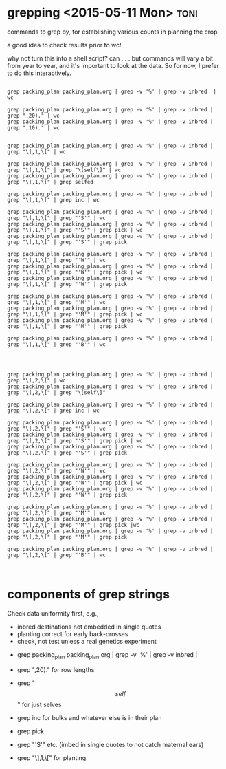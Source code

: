 * grepping <2015-05-11 Mon> 					       :toni:

commands to grep by, for establishing various counts in planning the crop

a good idea to check results prior to wc!

why not turn this into a shell script?  can . . . but commands will vary a
bit from year to year, and it's important to look at the data.  So for now,
I prefer to do this interactively.

#+BEGIN_SRC grep commands 

grep packing_plan packing_plan.org | grep -v '%' | grep -v inbred  | wc

grep packing_plan packing_plan.org | grep -v '%' | grep -v inbred | grep ",20)." | wc
grep packing_plan packing_plan.org | grep -v '%' | grep -v inbred | grep ",10)." | wc


grep packing_plan packing_plan.org | grep -v '%' | grep -v inbred | grep "\],1,\[" | wc

grep packing_plan packing_plan.org | grep -v '%' | grep -v inbred | grep "\],1,\[" | grep "\[self\]" | wc
grep packing_plan packing_plan.org | grep -v '%' | grep -v inbred | grep "\],1,\[" | grep selfed 

grep packing_plan packing_plan.org | grep -v '%' | grep -v inbred | grep "\],1,\[" | grep inc | wc

grep packing_plan packing_plan.org | grep -v '%' | grep -v inbred | grep "\],1,\[" | grep "'S'" | wc
grep packing_plan packing_plan.org | grep -v '%' | grep -v inbred | grep "\],1,\[" | grep "'S'" | grep pick | wc
grep packing_plan packing_plan.org | grep -v '%' | grep -v inbred | grep "\],1,\[" | grep "'S'" | grep pick 

grep packing_plan packing_plan.org | grep -v '%' | grep -v inbred | grep "\],1,\[" | grep "'W'" | wc
grep packing_plan packing_plan.org | grep -v '%' | grep -v inbred | grep "\],1,\[" | grep "'W'" | grep pick | wc
grep packing_plan packing_plan.org | grep -v '%' | grep -v inbred | grep "\],1,\[" | grep "'W'" | grep pick 

grep packing_plan packing_plan.org | grep -v '%' | grep -v inbred | grep "\],1,\[" | grep "'M'" | wc
grep packing_plan packing_plan.org | grep -v '%' | grep -v inbred | grep "\],1,\[" | grep "'M'" | grep pick | wc
grep packing_plan packing_plan.org | grep -v '%' | grep -v inbred | grep "\],1,\[" | grep "'M'" | grep pick 

grep packing_plan packing_plan.org | grep -v '%' | grep -v inbred | grep "\],1,\[" | grep "'B'" | wc




grep packing_plan packing_plan.org | grep -v '%' | grep -v inbred | grep "\],2,\[" | wc
grep packing_plan packing_plan.org | grep -v '%' | grep -v inbred | grep "\],2,\[" | grep "\[self\]"

grep packing_plan packing_plan.org | grep -v '%' | grep -v inbred | grep "\],2,\[" | grep inc | wc

grep packing_plan packing_plan.org | grep -v '%' | grep -v inbred | grep "\],2,\[" | grep "'S'" | wc
grep packing_plan packing_plan.org | grep -v '%' | grep -v inbred | grep "\],2,\[" | grep "'S'" | grep pick | wc
grep packing_plan packing_plan.org | grep -v '%' | grep -v inbred | grep "\],2,\[" | grep "'S'" | grep pick

grep packing_plan packing_plan.org | grep -v '%' | grep -v inbred | grep "\],2,\[" | grep "'W'" | wc
grep packing_plan packing_plan.org | grep -v '%' | grep -v inbred | grep "\],2,\[" | grep "'W'" | grep pick | wc
grep packing_plan packing_plan.org | grep -v '%' | grep -v inbred | grep "\],2,\[" | grep "'W'" | grep pick 

grep packing_plan packing_plan.org | grep -v '%' | grep -v inbred | grep "\],2,\[" | grep "'M'" | wc
grep packing_plan packing_plan.org | grep -v '%' | grep -v inbred | grep "\],2,\[" | grep "'M'" | grep pick |wc
grep packing_plan packing_plan.org | grep -v '%' | grep -v inbred | grep "\],2,\[" | grep "'M'" | grep pick 

grep packing_plan packing_plan.org | grep -v '%' | grep -v inbred | grep "\],2,\[" | grep "'B'" | wc


#+END_SRC


* components of grep strings

Check data uniformity first, e.g., 
   + inbred destinations not embedded in single quotes
   + planting correct for early back-crosses
   + check, not test unless a real genetics experiment


+ grep packing_plan packing_plan.org | grep -v '%' | grep -v inbred |

+ grep ",20)." for row lengths

+ grep "\[self\]" for just selves

+ grep inc for bulks and whatever else is in their plan

+ grep pick

+ grep "'S'" etc.  (imbed in single quotes to not catch maternal ears)

+ grep "\],1,\[" for planting



